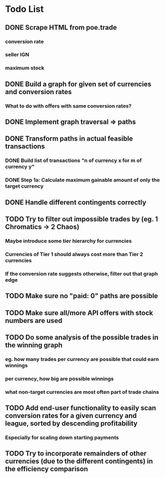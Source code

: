 * Todo List
** DONE Scrape HTML from poe.trade
   CLOSED: [2017-12-29 Fri 02:43]
*** conversion rate
*** seller IGN
*** maximum stock
** DONE Build a graph for given set of currencies and conversion rates
   CLOSED: [2018-01-14 Sun 18:34]
*** What to do with offers with same conversion rates?
** DONE Implement graph traversal => paths
   CLOSED: [2018-01-14 Sun 18:34]
** DONE Transform paths in actual feasible transactions 
   CLOSED: [2018-02-21 Wed 23:10]
*** DONE Build list of transactions "n of currency x for m of currency y" 
    CLOSED: [2018-01-27 Sat 00:45]
*** DONE Step 1a: Calculate maximum gainable amount of only the target currency 
    CLOSED: [2018-01-27 Sat 00:45]
** DONE Handle different contingents correctly 
   CLOSED: [2018-02-01 Thu 23:05]
** TODO Try to filter out impossible trades by (eg. 1 Chromatics -> 2 Chaos)
*** Maybe introduce some tier hierarchy for currencies
*** Currencies of Tier 1 should always cost more than Tier 2 currencies
*** If the conversion rate suggests otherwise, filter out that graph edge
** TODO Make sure no "paid: 0" paths are possible
** TODO Make sure all/more API offers with stock numbers are used
** TODO Do some analysis of the possible trades in the winning graph
*** eg. how many trades per currency are possible that could earn winnings
*** per currency, how big are possible winnings
*** what non-target currencies are most often part of trade chains
** TODO Add end-user functionality to easily scan conversion rates for a given currency and league, sorted by descending profitability 
*** Especially for scaling down starting payments
** TODO Try to incorporate remainders of other currencies (due to the different contingents) in the efficiency comparison
